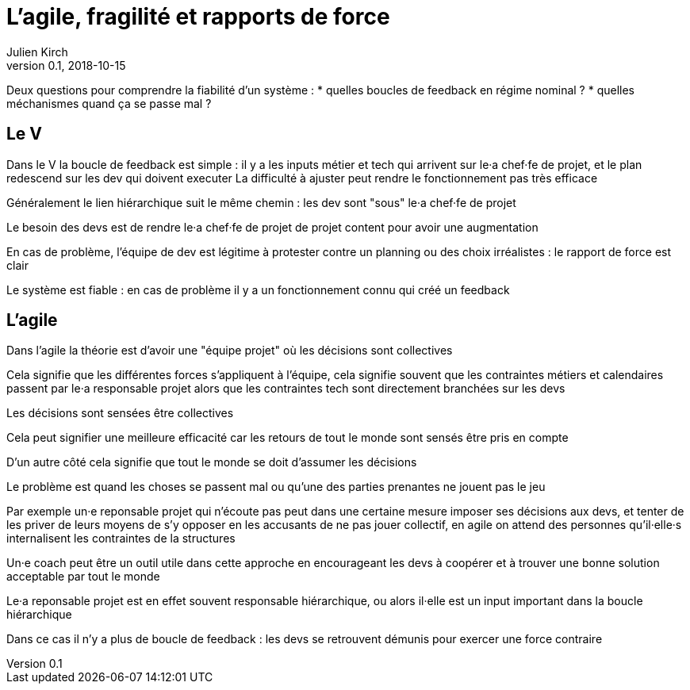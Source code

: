 = L'agile, fragilité et rapports de force
Julien Kirch
v0.1, 2018-10-15
:article_lang: fr

Deux questions pour comprendre la fiabilité d'un système :
* quelles boucles de feedback en régime nominal ?
* quelles méchanismes quand ça se passe mal ?

== Le V

Dans le V la boucle de feedback est simple : il y a les inputs métier et tech qui arrivent sur le·a chef·fe de projet, et le plan redescend sur les dev qui doivent executer
La difficulté à ajuster peut rendre le fonctionnement pas très efficace

Généralement le lien hiérarchique suit le même chemin : les dev sont "sous" le·a chef·fe de projet

Le besoin des devs est de rendre le·a chef·fe de projet de projet content pour avoir une augmentation

En cas de problème, l'équipe de dev est légitime à protester contre un planning ou des choix irréalistes : le rapport de force est clair

Le système est fiable : en cas de problème il y a un fonctionnement connu qui créé un feedback

== L'agile

Dans l'agile la théorie est d'avoir une "équipe projet" où les décisions sont collectives

Cela signifie que les différentes forces s'appliquent à l'équipe, cela signifie souvent que les contraintes métiers et calendaires passent par le·a responsable projet alors que les contraintes tech sont directement branchées sur les devs

Les décisions sont sensées être collectives

Cela peut signifier une meilleure efficacité car les retours de tout le monde sont sensés être pris en compte

D'un autre côté cela signifie que tout le monde se doit d'assumer les décisions

Le problème est quand les choses se passent mal ou qu'une des parties prenantes ne jouent pas le jeu

Par exemple un·e reponsable projet qui n'écoute pas peut dans une certaine mesure imposer ses décisions aux devs, et tenter de les priver de leurs moyens de s'y opposer en les accusants de ne pas jouer collectif, en agile on attend des personnes qu'il·elle·s internalisent les contraintes de la structures

Un·e coach peut être un outil utile dans cette approche en encourageant les devs à coopérer et à trouver une bonne solution acceptable par tout le monde

Le·a reponsable projet est en effet souvent responsable hiérarchique, ou alors il·elle est un input important dans la boucle hiérarchique

Dans ce cas il n'y a plus de boucle de feedback : les devs se retrouvent démunis pour exercer une force contraire

